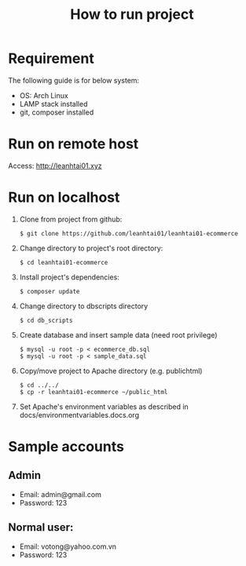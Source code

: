 #+latex_header: \hypersetup{colorlinks=true,linkcolor=blue}
#+TITLE: How to run project
* Requirement
  The following guide is for below system:
  - OS: Arch Linux
  - LAMP stack installed
  - git, composer installed
* Run on remote host
  Access: http://leanhtai01.xyz  
* Run on localhost
  1. Clone from project from github:
     #+begin_src shell
       $ git clone https://github.com/leanhtai01/leanhtai01-ecommerce
     #+end_src
  2. Change directory to project's root directory:
     #+begin_src shell
       $ cd leanhtai01-ecommerce
     #+end_src
  3. Install project's dependencies:
     #+begin_src shell
       $ composer update
     #+end_src
  4. Change directory to db\under{}scripts directory
     #+begin_src
       $ cd db_scripts
     #+end_src
  5. Create database and insert sample data (need root privilege)
     #+begin_src shell
       $ mysql -u root -p < ecommerce_db.sql
       $ mysql -u root -p < sample_data.sql
     #+end_src
  6. Copy/move project to Apache directory (e.g. public\under{}html)
     #+begin_src shell
       $ cd ../../
       $ cp -r leanhtai01-ecommerce ~/public_html
     #+end_src
  7. Set Apache's environment variables as described in
     docs/environment\under{}variables.docs.org
* Sample accounts
** Admin
   - Email: admin@gmail.com
   - Password: 123
** Normal user:
   - Email: votong@yahoo.com.vn
   - Password: 123
  
